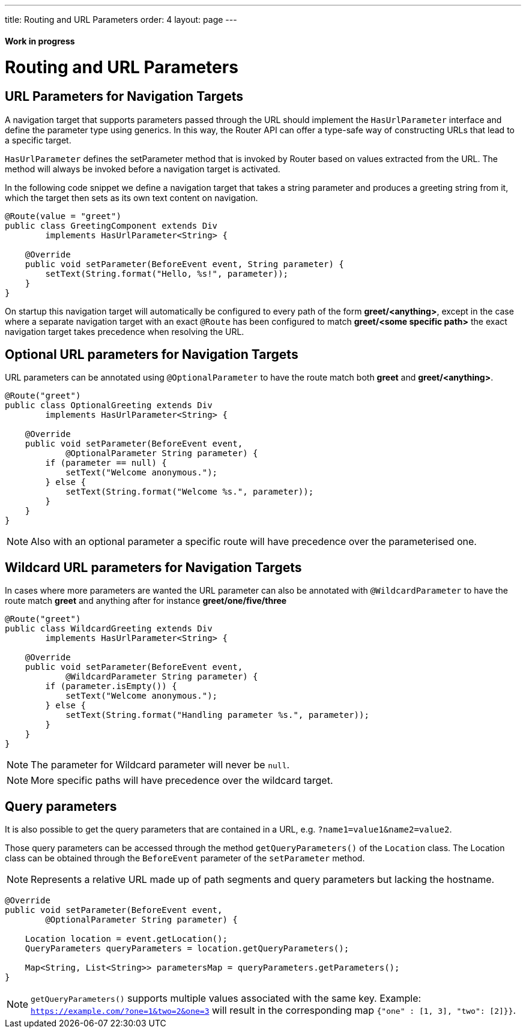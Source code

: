 ---
title: Routing and URL Parameters
order: 4
layout: page
---

ifdef::env-github[:outfilesuffix: .asciidoc]
==== Work in progress

= Routing and URL Parameters

== URL Parameters for Navigation Targets

A navigation target that supports parameters passed through the URL should implement the `HasUrlParameter` interface and define the parameter type using generics.
In this way, the Router API can offer a type-safe way of constructing URLs that lead to a specific target.

`HasUrlParameter` defines the setParameter method that is invoked by Router based on values extracted from the URL.
The method will always be invoked before a navigation target is activated.

In the following code snippet we define a navigation target that takes a string parameter and produces a greeting string from it, which the target then sets as its own text content on navigation.

[source,java]
----
@Route(value = "greet")
public class GreetingComponent extends Div
        implements HasUrlParameter<String> {

    @Override
    public void setParameter(BeforeEvent event, String parameter) {
        setText(String.format("Hello, %s!", parameter));
    }
}
----

On startup this navigation target will automatically be configured to every path of the form *greet/<anything>*, except in the case where a separate navigation target with an exact `@Route` has been configured to match *greet/<some specific path>* the exact navigation target takes precedence when resolving the URL.

== Optional URL parameters for Navigation Targets

URL parameters can be annotated using `@OptionalParameter` to have the route match both *greet* and *greet/<anything>*.

[source,java]
----
@Route("greet")
public class OptionalGreeting extends Div
        implements HasUrlParameter<String> {

    @Override
    public void setParameter(BeforeEvent event,
            @OptionalParameter String parameter) {
        if (parameter == null) {
            setText("Welcome anonymous.");
        } else {
            setText(String.format("Welcome %s.", parameter));
        }
    }
}
----

[NOTE]
Also with an optional parameter a specific route will have precedence over the parameterised one.

== Wildcard URL parameters for Navigation Targets

In cases where more parameters are wanted the URL parameter can also be annotated with `@WildcardParameter`
to have the route match *greet* and anything after for instance *greet/one/five/three*

[source,java]
----
@Route("greet")
public class WildcardGreeting extends Div
        implements HasUrlParameter<String> {

    @Override
    public void setParameter(BeforeEvent event,
            @WildcardParameter String parameter) {
        if (parameter.isEmpty()) {
            setText("Welcome anonymous.");
        } else {
            setText(String.format("Handling parameter %s.", parameter));
        }
    }
}
----

[NOTE]
The parameter for Wildcard parameter will never be `null`.

[NOTE]
More specific paths will have precedence over the wildcard target.

== Query parameters

It is also possible to get the query parameters that are contained in a URL, e.g. `?name1=value1&name2=value2`.

Those query parameters can be accessed through the method `getQueryParameters()` of the `Location` class.
The Location class can be obtained through the `BeforeEvent` parameter of the `setParameter` method.

[NOTE]
Represents a relative URL made up of path segments and query parameters but lacking the hostname.

[source,java]
----
@Override
public void setParameter(BeforeEvent event,
        @OptionalParameter String parameter) {

    Location location = event.getLocation();
    QueryParameters queryParameters = location.getQueryParameters();

    Map<String, List<String>> parametersMap = queryParameters.getParameters();
}
----

[NOTE]
`getQueryParameters()` supports multiple values associated with the same key.
Example: `https://example.com/?one=1&two=2&one=3` will result in the corresponding map `{"one" : [1, 3], "two": [2]}}`.
